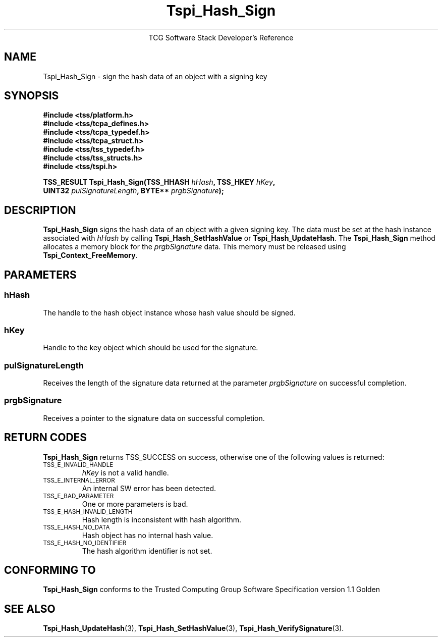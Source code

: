 .\" Copyright (C) 2004 International Business Machines Corporation
.\" Written by Megan Schneider based on the Trusted Computing Group Software Stack Specification Version 1.1 Golden
.\"
.de Sh \" Subsection
.br
.if t .Sp
.ne 5
.PP
\fB\\$1\fR
.PP
..
.de Sp \" Vertical space (when we can't use .PP)
.if t .sp .5v
.if n .sp
..
.de Ip \" List item
.br
.ie \\n(.$>=3 .ne \\$3
.el .ne 3
.IP "\\$1" \\$2
..
.TH "Tspi_Hash_Sign" 3 "2004-05-25" "TSS 1.1"
.ce 1
TCG Software Stack Developer's Reference
.SH NAME
Tspi_Hash_Sign \- sign the hash data of an object with a signing key
.SH "SYNOPSIS"
.ad l
.hy 0
.nf
.B #include <tss/platform.h>
.B #include <tss/tcpa_defines.h>
.B #include <tss/tcpa_typedef.h>
.B #include <tss/tcpa_struct.h>
.B #include <tss/tss_typedef.h>
.B #include <tss/tss_structs.h>
.B #include <tss/tspi.h>
.sp
.BI "TSS_RESULT Tspi_Hash_Sign(TSS_HHASH " hHash ",              TSS_HKEY " hKey ","
.BI "                          UINT32    " pulSignatureLength ", BYTE**   " prgbSignature ");"
.fi
.sp
.ad
.hy

.SH "DESCRIPTION"
.PP
\fBTspi_Hash_Sign\fR signs the hash data of an
object with a given signing key. The data must be set at the hash
instance associated with \fIhHash\fR by calling
\fBTspi_Hash_SetHashValue\fR or \fBTspi_Hash_UpdateHash\fR. The
\fBTspi_Hash_Sign\fR method allocates a memory block for the
\fIprgbSignature\fR data. This memory must be released using
\fBTspi_Context_FreeMemory\fR.

.SH "PARAMETERS"
.PP
.SS hHash
The handle to the hash object instance whose hash value should be signed.
.SS hKey
Handle to the key object which should be used for the signature.
.SS pulSignatureLength
Receives the length of the signature data returned at the parameter
\fIprgbSignature\fR on successful completion.
.SS prgbSignature
Receives a pointer to the signature data on successful completion.

.SH "RETURN CODES"
.PP
\fBTspi_Hash_Sign\fR returns TSS_SUCCESS on success, otherwise one
of the following values is returned:
.TP
.SM TSS_E_INVALID_HANDLE
\fIhKey\fR is not a valid handle.

.TP
.SM TSS_E_INTERNAL_ERROR
An internal SW error has been detected.

.TP
.SM TSS_E_BAD_PARAMETER
One or more parameters is bad.

.TP
.SM TSS_E_HASH_INVALID_LENGTH
Hash length is inconsistent with hash algorithm.

.TP
.SM TSS_E_HASH_NO_DATA
Hash object has no internal hash value.

.TP
.SM TSS_E_HASH_NO_IDENTIFIER
The hash algorithm identifier is not set.


.SH "CONFORMING TO"

.PP
\fBTspi_Hash_Sign\fR conforms to the Trusted Computing Group Software
Specification version 1.1 Golden

.SH "SEE ALSO"

.PP
\fBTspi_Hash_UpdateHash\fR(3), \fBTspi_Hash_SetHashValue\fR(3),
\fBTspi_Hash_VerifySignature\fR(3).

